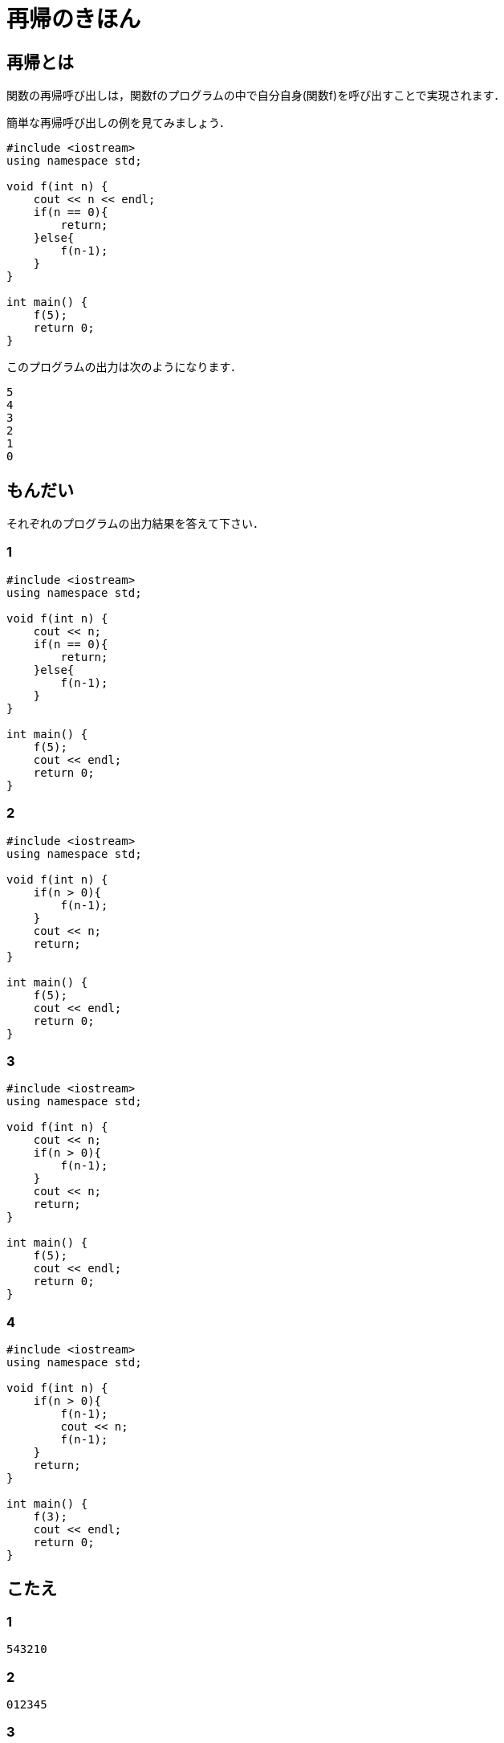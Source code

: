 = 再帰のきほん

== 再帰とは

関数の再帰呼び出しは，関数fのプログラムの中で自分自身(関数f)を呼び出すことで実現されます．

簡単な再帰呼び出しの例を見てみましょう．

[source, cpp]
----
#include <iostream>
using namespace std;

void f(int n) {
    cout << n << endl;
    if(n == 0){
        return;
    }else{
        f(n-1);
    }
}

int main() {
    f(5);
    return 0;
}
----

このプログラムの出力は次のようになります．

[source]
----
5
4
3
2
1
0
----


== もんだい

それぞれのプログラムの出力結果を答えて下さい．

=== 1

[source, cpp]
----
#include <iostream>
using namespace std;

void f(int n) {
    cout << n;
    if(n == 0){
        return;
    }else{
        f(n-1);
    }
}

int main() {
    f(5);
    cout << endl;
    return 0;
}
----

=== 2

[source, cpp]
----
#include <iostream>
using namespace std;

void f(int n) {
    if(n > 0){
        f(n-1);
    }
    cout << n;
    return;
}

int main() {
    f(5);
    cout << endl;
    return 0;
}
----

=== 3

[source, cpp]
----
#include <iostream>
using namespace std;

void f(int n) {
    cout << n;
    if(n > 0){
        f(n-1);
    }
    cout << n;
    return;
}

int main() {
    f(5);
    cout << endl;
    return 0;
}
----

=== 4

[source, cpp]
----
#include <iostream>
using namespace std;

void f(int n) {
    if(n > 0){
        f(n-1);
        cout << n;
        f(n-1);
    }
    return;
}

int main() {
    f(3);
    cout << endl;
    return 0;
}
----

== こたえ

=== 1

[source]
----
543210
----

=== 2

[source]
----
012345
----

=== 3

[source]
----
543210012345
----

=== 4

[source]
----
1213121
----


== 再帰の結果を文字列として返す

`cout` ではなく `string` で結果を返してみます．

[source, cpp]
----
#include <iostream>
using namespace std;

string f(int n) {
    if(n < 0){
        return "";
    }else{
        return to_string(n) + f(n-1);
    }
}

int main() {
    cout << f(5) << endl;
    return 0;
}
----

このプログラムの出力は，先の例と同じです．

[source]
----
543210
----

`cout` の場合は， 実行される `cout` の順にその出力が表示されますが， `string` であればその制約がないのでより柔軟なプログラムが書けます．

たとえば逆順に出力したければ， `string` の足し算の順番を変えるだけで実現できます．

[source, cpp]
----
#include <iostream>
using namespace std;

string f(int n) {
    if(n < 0){
        return "";
    }else{
        return f(n-1) + to_string(n);
    }
}

int main() {
    cout << f(5) << endl;
    return 0;
}
----

[source]
----
012345
----

さて， `return "";` の `""` のことを， +再帰の基底+ と呼びます．

たとえば，階乗を求めるプログラムを再帰を使って次のように書けますが，ここでの基底は `1` になります．

基底は，その再帰の一番深い部分に対応する値です．再帰のプログラムを書く時は，まずはじめに基底を書くと良いかもしれません．

[source, cpp]
----
#include <iostream>
using namespace std;

int f(int n) {
    if(n <= 1){
        return 1;
    }else{
        return n*f(n-1);
    }
}

int main() {
    cout << f(6) << endl;
    return 0;
}
----

[source]
----
720
----

== メモ化再帰(これはメモ化再帰ではありませんね)

次のような再帰を考えてみましょう．

[source, cpp]
----
#include <iostream>
using namespace std;

string f(int n) {
    if(n < 1){
        return "1";
    }else{
        return "(" + f(n-1) + "+" + f(n-1) + ")";
    }
}

int main() {
    cout << f(3) << endl;
    return 0;
}
----

[source]
----
(((1+1)+(1+1))+((1+1)+(1+1)))
----

よく見てみると， `f(n-1)` と `f(n-1)` は全く同じ文字列が返ってくることに気づきます．
つまり，一方の結果を使い回しできます．

[source, cpp]
----
#include <iostream>
using namespace std;

string f(int n) {
    if(n < 1){
        return "1";
    }else{
        string memo = f(n-1);
        return "(" + memo + "+" + memo + ")";
    }
}

int main() {
    cout << f(3) << endl;
    return 0;
}
----

この工夫を加える前は，関数fが呼ばれる回数は $2^n$ に比例しますが，メモ化することにより $n$ に比例するまでに減ります．つまり時間計算量が $O(2^n)$ から $O(n)$ に小さくなります．

メモ化再帰の実用的な例として繰り返し二乗法を紹介します．
ここでは累乗を繰り返し二乗法で求めています．

[source, cpp]
----
#include <iostream>
using namespace std;

using ll = long long int;

ll mod = 1000000007;

ll pow(ll n, ll m) {
    if(m == 0){
        return 1;
    }
    ll memo = pow(n, m/2);
    if(m%2 == 0){
        return memo*memo%mod;
    }else{
        return memo*memo%mod*n%mod;
    }
}

int main() {
    cout << pow(2, 1000000000) << endl;
    return 0;
}
----
